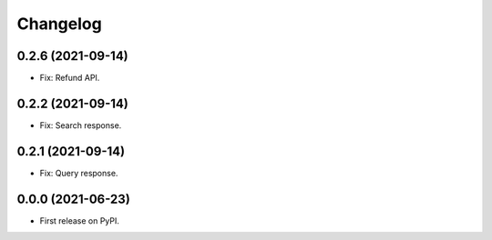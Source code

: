 
Changelog
=========

0.2.6 (2021-09-14)
-------------------
* Fix: Refund API.

0.2.2 (2021-09-14)
-------------------

* Fix: Search response.

0.2.1 (2021-09-14)
-------------------

* Fix: Query response.

0.0.0 (2021-06-23)
------------------

* First release on PyPI.
